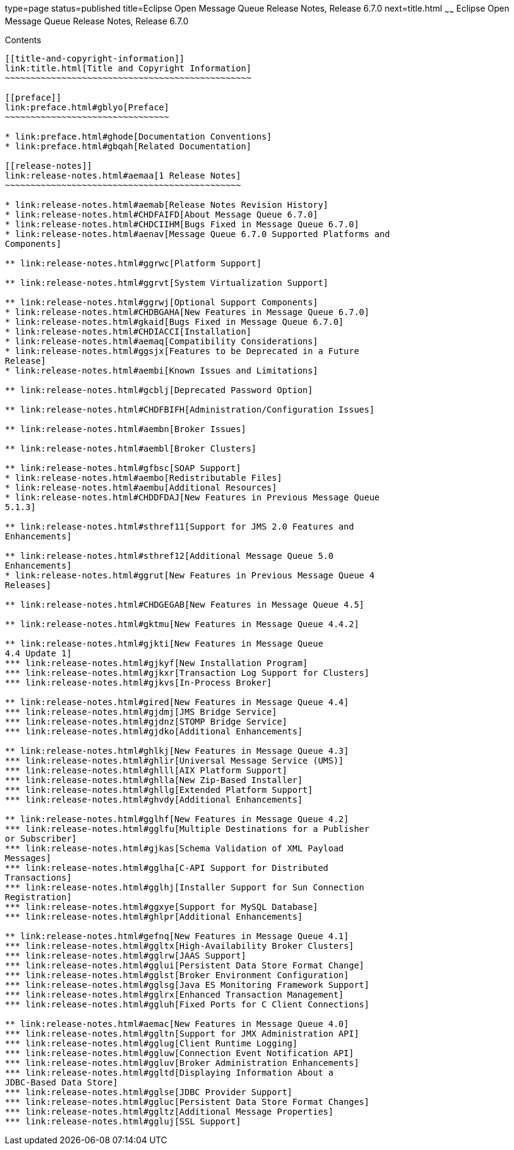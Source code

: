 type=page
status=published
title=Eclipse Open Message Queue Release Notes, Release 6.7.0
next=title.html
~~~~~~
Eclipse Open Message Queue Release Notes, Release 6.7.0
=======================================================

[[contents]]
Contents
--------

[[title-and-copyright-information]]
link:title.html[Title and Copyright Information]
~~~~~~~~~~~~~~~~~~~~~~~~~~~~~~~~~~~~~~~~~~~~~~~~

[[preface]]
link:preface.html#gblyo[Preface]
~~~~~~~~~~~~~~~~~~~~~~~~~~~~~~~~

* link:preface.html#ghode[Documentation Conventions]
* link:preface.html#gbqah[Related Documentation]

[[release-notes]]
link:release-notes.html#aemaa[1 Release Notes]
~~~~~~~~~~~~~~~~~~~~~~~~~~~~~~~~~~~~~~~~~~~~~~

* link:release-notes.html#aemab[Release Notes Revision History]
* link:release-notes.html#CHDFAIFD[About Message Queue 6.7.0]
* link:release-notes.html#CHDCIIHM[Bugs Fixed in Message Queue 6.7.0]
* link:release-notes.html#aenav[Message Queue 6.7.0 Supported Platforms and
Components]

** link:release-notes.html#ggrwc[Platform Support]

** link:release-notes.html#ggrvt[System Virtualization Support]

** link:release-notes.html#ggrwj[Optional Support Components]
* link:release-notes.html#CHDBGAHA[New Features in Message Queue 6.7.0]
* link:release-notes.html#gkaid[Bugs Fixed in Message Queue 6.7.0]
* link:release-notes.html#CHDIACCI[Installation]
* link:release-notes.html#aemaq[Compatibility Considerations]
* link:release-notes.html#ggsjx[Features to be Deprecated in a Future
Release]
* link:release-notes.html#aembi[Known Issues and Limitations]

** link:release-notes.html#gcblj[Deprecated Password Option]

** link:release-notes.html#CHDFBIFH[Administration/Configuration Issues]

** link:release-notes.html#aembn[Broker Issues]

** link:release-notes.html#aembl[Broker Clusters]

** link:release-notes.html#gfbsc[SOAP Support]
* link:release-notes.html#aembo[Redistributable Files]
* link:release-notes.html#aembu[Additional Resources]
* link:release-notes.html#CHDDFDAJ[New Features in Previous Message Queue
5.1.3]

** link:release-notes.html#sthref11[Support for JMS 2.0 Features and
Enhancements]

** link:release-notes.html#sthref12[Additional Message Queue 5.0
Enhancements]
* link:release-notes.html#ggrut[New Features in Previous Message Queue 4
Releases]

** link:release-notes.html#CHDGEGAB[New Features in Message Queue 4.5]

** link:release-notes.html#gktmu[New Features in Message Queue 4.4.2]

** link:release-notes.html#gjkti[New Features in Message Queue
4.4 Update 1]
*** link:release-notes.html#gjkyf[New Installation Program]
*** link:release-notes.html#gjkxr[Transaction Log Support for Clusters]
*** link:release-notes.html#gjkvs[In-Process Broker]

** link:release-notes.html#gired[New Features in Message Queue 4.4]
*** link:release-notes.html#gjdmj[JMS Bridge Service]
*** link:release-notes.html#gjdnz[STOMP Bridge Service]
*** link:release-notes.html#gjdko[Additional Enhancements]

** link:release-notes.html#ghlkj[New Features in Message Queue 4.3]
*** link:release-notes.html#ghlir[Universal Message Service (UMS)]
*** link:release-notes.html#ghlll[AIX Platform Support]
*** link:release-notes.html#ghlla[New Zip-Based Installer]
*** link:release-notes.html#ghllg[Extended Platform Support]
*** link:release-notes.html#ghvdy[Additional Enhancements]

** link:release-notes.html#gglhf[New Features in Message Queue 4.2]
*** link:release-notes.html#gglfu[Multiple Destinations for a Publisher
or Subscriber]
*** link:release-notes.html#gjkas[Schema Validation of XML Payload
Messages]
*** link:release-notes.html#gglha[C-API Support for Distributed
Transactions]
*** link:release-notes.html#gglhj[Installer Support for Sun Connection
Registration]
*** link:release-notes.html#ggxye[Support for MySQL Database]
*** link:release-notes.html#ghlpr[Additional Enhancements]

** link:release-notes.html#gefnq[New Features in Message Queue 4.1]
*** link:release-notes.html#ggltx[High-Availability Broker Clusters]
*** link:release-notes.html#gglrw[JAAS Support]
*** link:release-notes.html#gglui[Persistent Data Store Format Change]
*** link:release-notes.html#gglst[Broker Environment Configuration]
*** link:release-notes.html#gglsg[Java ES Monitoring Framework Support]
*** link:release-notes.html#gglrx[Enhanced Transaction Management]
*** link:release-notes.html#ggluh[Fixed Ports for C Client Connections]

** link:release-notes.html#aemac[New Features in Message Queue 4.0]
*** link:release-notes.html#ggltn[Support for JMX Administration API]
*** link:release-notes.html#gglug[Client Runtime Logging]
*** link:release-notes.html#ggluw[Connection Event Notification API]
*** link:release-notes.html#ggluv[Broker Administration Enhancements]
*** link:release-notes.html#ggltd[Displaying Information About a
JDBC-Based Data Store]
*** link:release-notes.html#gglse[JDBC Provider Support]
*** link:release-notes.html#ggluc[Persistent Data Store Format Changes]
*** link:release-notes.html#ggltz[Additional Message Properties]
*** link:release-notes.html#ggluj[SSL Support]


